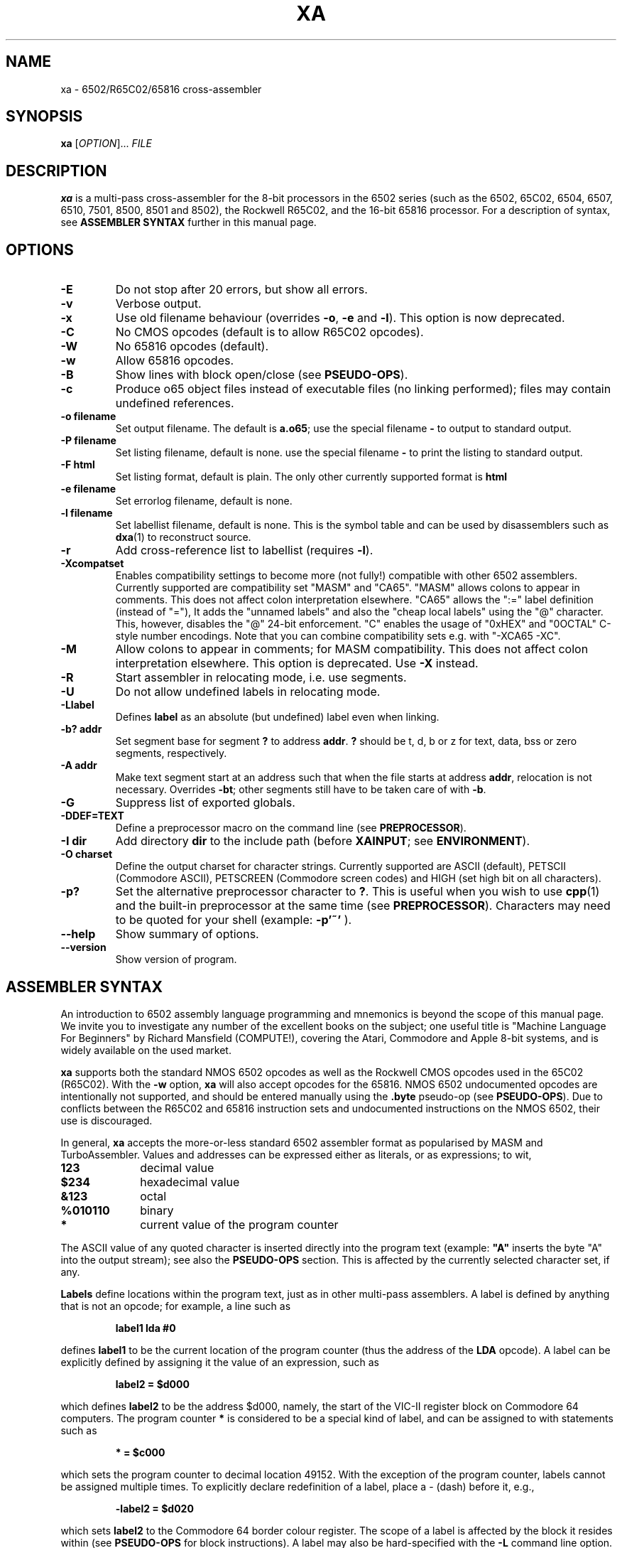.TH XA "1" "31 January 2019"

.SH NAME
xa \- 6502/R65C02/65816 cross-assembler

.SH SYNOPSIS
.B xa
[\fIOPTION\fR]... \fIFILE\fR

.SH DESCRIPTION
.B xa
is a multi-pass cross-assembler for the 8-bit processors in the 6502 series
(such as the 6502, 65C02, 6504, 6507,
6510, 7501, 8500, 8501 and 8502), the Rockwell R65C02, and
the 16-bit 65816 processor. For a description of syntax, see
.B ASSEMBLER SYNTAX
further in this manual page.

.SH OPTIONS
.TP
.B \-E
Do not stop after 20 errors, but show all errors.
.TP
.B \-v
Verbose output.
.TP
.B \-x
Use old filename behaviour (overrides
.BR \-o ,
.B \-e
and
.BR \-l ).
This option is now deprecated.
.TP
.B \-C
No CMOS opcodes (default is to allow R65C02 opcodes).
.TP
.B \-W
No 65816 opcodes (default).
.TP
.B \-w
Allow 65816 opcodes.
.TP
.B \-B
Show lines with block open/close (see
.BR PSEUDO-OPS ).
.TP
.B \-c
Produce o65 object files instead of executable files
(no linking performed); files may contain undefined references.
.TP
.B \-o filename
Set output filename. The default is 
.BR a.o65 ;
use the special filename
.BR \-
to output to standard output.
.TP
.B \-P filename
Set listing filename, default is none. use the special filename
.BR \-
to print the listing to standard output.
.TP
.B \-F html
Set listing format, default is plain. The only other currently supported format is
.BR html
.TP
.B \-e filename
Set errorlog filename, default is none.
.TP
.B \-l filename
Set labellist filename, default is none. This is the symbol table and can
be used by disassemblers such as
.BR dxa (1)
to reconstruct source.
.TP
.B \-r
Add cross-reference list to labellist (requires
.BR \-l ).
.TP
.B \-Xcompatset
Enables compatibility settings to become more (not fully!) compatible with other 6502 assemblers.
Currently supported are compatibility set "MASM" and "CA65".
"MASM" allows colons to appear in comments. This does not affect colon interpretation elsewhere.
"CA65" allows the ":=" label definition (instead of "="), It adds the "unnamed labels" and also the 
"cheap local labels" using
the "@" character. This, however, disables the "@" 24-bit enforcement.
"C" enables the usage of "0xHEX" and "0OCTAL" C-style number encodings. Note that you can combine
compatibility sets e.g. with "-XCA65 -XC".
.TP
.B \-M
Allow colons to appear in comments; for MASM compatibility. This does
not affect colon interpretation elsewhere. This option is deprecated. Use
.BR -X
instead.
.TP
.B \-R
Start assembler in relocating mode, i.e. use segments.
.TP
.B \-U
Do not allow undefined labels in relocating mode.
.TP
.B \-Llabel
Defines
.B label
as an absolute (but undefined) label even when linking.
.TP
.B \-b? addr
Set segment base for segment 
.B ?
to address
.BR addr \&. 
.B ?
should be t, d, b or z for text, data, bss or zero segments, respectively.
.TP
.B \-A addr
Make text segment start at an address such that when the file
starts at address
.BR addr ,
relocation is not necessary. Overrides
.BR \-bt ;
other segments still have to be taken care of with
.BR \-b \&.

.TP
.B \-G
Suppress list of exported globals.
.TP
.B \-DDEF=TEXT
Define a preprocessor macro on the command line (see
.BR PREPROCESSOR ).
.TP
.B \-I dir
Add directory 
.B dir
to the include path (before
.BR XAINPUT ;
see
.BR ENVIRONMENT ).
.TP
.B \-O charset 
Define the output charset for character strings. Currently supported are ASCII
(default), PETSCII (Commodore ASCII),
PETSCREEN (Commodore screen codes) and HIGH (set high bit on all
characters).
.TP
.B \-p?
Set the alternative preprocessor character to
.BR ? .
This is useful when you wish to use
.BR cpp (1)
and the built-in preprocessor at the same time (see
.BR PREPROCESSOR ).
Characters may need to be quoted for your shell (example:
.B \-p'~'
).
.TP
.B \-\-help
Show summary of options.
.TP
.B \-\-version
Show version of program.

.SH ASSEMBLER SYNTAX

An introduction to 6502 assembly language programming and mnemonics is
beyond the scope of this manual page. We invite you to investigate any
number of the excellent books on the subject; one useful title is "Machine
Language For Beginners" by Richard Mansfield (COMPUTE!), covering the Atari,
Commodore and Apple 8-bit systems, and is widely available on the used market.
.LP
.B xa
supports both the standard NMOS 6502 opcodes as well as the Rockwell
CMOS opcodes used in the 65C02 (R65C02). With the 
.B \-w
option,
.B xa
will also accept opcodes for the 65816. NMOS 6502
undocumented opcodes are intentionally not supported, and should be entered
manually using the
.B \.byte
pseudo-op (see
.BR PSEUDO-OPS ).
Due to conflicts between the R65C02 and 65816 instruction sets and
undocumented instructions on the NMOS 6502, their use is discouraged.
.LP
In general,
.B xa
accepts the more-or-less standard 6502 assembler format as popularised by
MASM and TurboAssembler. Values and addresses
can be expressed either as literals, or as expressions; to wit,
.TP 10
.B 123
decimal value
.TP
.B $234
hexadecimal value
.TP
.B &123
octal
.TP
.B %010110
binary
.TP
.B *
current value of the program counter
.LP
The ASCII value of any quoted character is
inserted directly into the program text (example:
.B """A"""
inserts the byte "A" into the output stream); see also the
.B PSEUDO-OPS
section. This is affected by the currently selected character set, if any.
.LP
.B Labels
define locations within the program text, just as in other multi-pass
assemblers. A label is defined by anything that is not an opcode; for
example, a line such as
.IP
.B label1 lda #0
.LP
defines
.B label1
to be the current location of the program counter (thus the
address of the
.B LDA
opcode). A label can be explicitly defined by assigning it the value of
an expression, such as
.IP
.B label2 = $d000
.LP
which defines
.B label2
to be the address $d000, namely, the start of the VIC-II register block on
Commodore 64 computers. The program counter
.B *
is considered to be a special kind of label, and can be assigned to with
statements such as
.IP
.B * = $c000
.LP
which sets the program counter to decimal location 49152. With the exception
of the program counter, labels cannot be assigned multiple times. To explicitly
declare redefinition of a label, place a - (dash) before it, e.g.,
.IP
.B \-label2 = $d020
.LP
which sets
.B label2
to the Commodore 64 border colour register. The scope of a label is affected
by the block it resides within (see
.B PSEUDO-OPS
for block instructions). A label may also be hard-specified with the
.B \-L
command line option.
.LP
Redefining a label does not change previously assembled code that used the
earlier value. Therefore, because the program counter is a special type of
label, changing the program counter to a lower value does not reorder code
assembled previously and changing it to a higher value does not issue
padding to put subsequent code at the new location. This is intentional
behaviour to facilitate generating relocatable and position-independent code,
but can differ from other assemblers which use this behaviour for
linking. However, it is possible to use pseudo-ops to simulate other
assemblers' behaviour and use
.B xa
as a linker; see
.B PSEUDO-OPS
and
.BR LINKING .
.LP
For those instructions where the accumulator is the implied argument (such as
.B asl 
and
.BR lsr ;
.B inc
and
.B dec
on R65C02; etc.), the idiom of explicitly specifying the accumulator with
.B a
is unnecessary as the proper form will be selected if there is no explicit
argument. In fact, for consistency with label handling, if there is a label
named
.BR a ,
this will actually generate code referencing that label as a memory
location and not the accumulator. Otherwise, the assembler will complain.
.LP
Labels and opcodes may take
.B expressions
as their arguments to allow computed values, and may themselves reference
other labels and/or the program counter. An expression such as
.B lab1+1
(which operates on the current value of label
.B lab1
and increments it by one) may use the following operands, given from highest
to lowest priority:
.TP 8
.B *
multiplication (priority 10)
.TP
.B /
integer division (priority 10)
.TP
.B +
addition (priority 9)
.TP
.B \-
subtraction (9)
.TP
.B <<
shift left (8)
.TP
.B >>
shift right (8)
.TP
.B >= =>
greater than or equal to (7)
.TP
.B <
greater than (7)
.TP
.B <= =<
less than or equal to (7)
.TP
.B <
less than (7)
.TP
.B =
equal to (6)
.TP
.B <> ><
does not equal (6)
.TP
.B &
bitwise AND (5)
.TP
.B ^
bitwise XOR (4)
.TP
.B |
bitwise OR (3)
.TP
.B &&
logical AND (2)
.TP
.B ||
logical OR (1)
.LP
Parentheses are valid. When redefining a label, combining arithmetic or
bitwise operators with the = (equals) operator such as
.B +=
and so on are valid, e.g.,
.IP
.B \-redeflabel += (label12/4)
.LP
Normally,
.B xa
attempts to ascertain the value of the operand and (when referring to
a memory location) use zero page,
16-bit or (for 65816) 24-bit addressing where appropriate and where
supported by the particular opcode. This generates smaller and faster
code, and is almost always preferable.
.LP
Nevertheless, you can use these prefix operators to force a particular
rendering of the operand. Those that generate an eight bit result can also be
used in 8-bit addressing modes, such as immediate and zero page.
.TP
.B <
low byte of expression, e.g.,
.B lda #<vector
.TP
.B >
high byte of expression
.TP
.B !
in situations where the expression could be understood as either an absolute
or zero page value, do not attempt to optimize to a zero page argument
for those opcodes that support it (i.e., keep as 16 bit word)
.TP
.B @
render as 24-bit quantity for 65816 (must specify
.B \-w
command-line option, must not specify the CA65 compatibility).
.B This is required to specify any
.B 24-bit quantity!
.TP
.B `
force further optimization, even if the length of the instruction cannot
be reliably determined (see
.BR NOTES'N'BUGS )
.LP
Expressions can occur as arguments to opcodes or within the preprocessor
(see 
.B PREPROCESSOR
for syntax). For example,
.IP
.B lda label2+1
.LP
takes the value at
.B label2+1
(using our previous label's value, this would be $d021), and will be assembled
as
.B $ad $21 $d0
to disk. Similarly,
.IP
.B lda #<label2 
.LP
will take the lowest 8 bits of
.B label2
(i.e., $20), and assign them to the accumulator (assembling the instruction as
.B $a9 $20
to disk).
.LP
Comments are specified with a semicolon (;), such as
.IP
.B ;this is a comment
.LP
They can also be specified in the C language style, using
.B /* */
and
.B //
which are understood at the
.B PREPROCESSOR
level (q.v.).
.LP
Normally, the colon (:) separates statements, such as
.IP
.B label4 lda #0:sta $d020
.LP
or
.IP
.B label2: lda #2
.LP
(note the use of a colon for specifying a label, similar to some other
assemblers, which
.B xa
also understands with or without the colon). This also applies to semicolon
comments, such that
.IP
.B ; a comment:lda #0
.LP
is understood as a comment followed by an opcode. To defeat this, use the
.B \-M
command line option to allow colons within comments. This does not apply to
.B /* */
and
.B //
comments, which are dealt with at the preprocessor level (q.v.).

.SH PSEUDO-OPS

.B Pseudo-ops
are false opcodes used by the assembler to denote meta- or inlined commands.
Like most assemblers,
.B xa
has a rich set.
.TP
.B .byt value1,value2,value3,...
Specifies a string of bytes to be directly placed into the assembled object.
The arguments may be expressions. Any number of bytes can be specified.
.TP
.B .asc """text1""","text2",...
Specifies a character string which will be inserted into the assembled
object. Strings are understood according to the currently specified
character set; for example, if ASCII is specified, they will be rendered as
ASCII, and if PETSCII is specified, they will be translated into the equivalent
Commodore ASCII equivalent. Other non-standard ASCIIs such as ATASCII for
Atari computers should use the ASCII equivalent characters; graphic and
control characters should be specified explicitly using 
.B .byt
for the precise character you want. Note that
when specifying the argument of an opcode,
.B .asc
is not necessary; the quoted character can simply be inserted (e.g.,
.B lda #"A"
), and is also affected by the current character set.
Any number of character strings can be specified.
.LP
.B .byt
and
.B .asc
are synonymous, so you can mix things such as
.B .byt $43, 22, """a character string"""
and get the expected result. The string is subject to the current character
set, but the remaining bytes are inserted without modification.
.TP
.B .aasc """text1""","text2",...
Specifies a character string that is
.B always
rendered in true ASCII regardless of the current character set. Like
.BR .asc ,
it is synonymous with
.BR .byt .
.TP
.B .word value1,value2,value3...
Specifies a string of 16-bit words to be placed into the assembled object in
6502 little-endian format (that is, low-byte/high-byte). The arguments may
be expressions. Any number of words can be specified.
.TP
.B .dsb length,fillbyte
Specifies a data block; a total of
.B length
repetitions of
.B fillbyte
will be inserted into the assembled object. For example,
.B .dsb 5,$10
will insert five bytes, each being 16 decimal, into the object. The arguments
may be expressions. See
.B LINKING
for how to use this pseudo-op to link multiple objects.
.TP
.B .bin offset,length,"filename"
Inlines a binary file without further interpretation specified by
.B filename
from offset
.B offset
to length
.BR length .
This allows you to insert data such as a previously assembled object file
or an image or other binary data structure, inlined directly into this
file's object. If
.B length
is zero, then the length of
.BR filename ,
minus the offset, is used instead. The arguments may be expressions. See
.B LINKING
for how to use this pseudo-op to link multiple objects.
.TP
.B \&.(
Opens a new block for scoping. Within a block, all labels defined are local to
that block and any sub-blocks, and go out of scope as soon as the enclosing
block is closed (i.e., lexically scoped). All labels defined outside of the
block are still visible within it. To explicitly declare a global label within
a block, precede the label with
.B +
or precede it with
.B &
to declare it within the previous level only (or globally if you are only
one level deep). Sixteen levels of scoping are permitted. 
.B \&.)
is equivalent to
.B .block
or
.B .proc
. The latter is similar to the ca65 pseudo-opcode, but only anonymous blocks
are supported.
.TP
.B \&.)
Closes a block. This is equivalent to
.B .bend
or 
.B .endproc
.
.TP
.B \.as \.al \.xs \.xl
Only relevant in 65816 mode (with the
.B \-w
option specified). These pseudo-ops set what size accumulator and X/Y-register
should be used for future instructions;
.B .as
and
.B .xs
set 8-bit operands for the accumulator and index registers, respectively, and
.B .al
and
.B .xl
set 16-bit operands. These pseudo-ops on purpose do not automatically issue
.B sep
and
.B rep
instructions to set the specified width in the CPU;
set the processor bits as you need, or consider constructing
a macro.
.B \.al
and
.B \.xl
generate errors if
.B \-w
is not specified.
.TP
.B .include "filename"
Includes another file in place of the pseudo opcode. Same as the preprocessor 
.B #include

.LP
The following pseudo-ops apply primarily to relocatable .o65 objects.
A full discussion of the relocatable format is beyond the
scope of this manpage, as it is currently a format in flux. Documentation
on the proposed v1.2 format is in 
.B doc/fileformat.txt
within the
.B xa
installation directory.
.TP
.B .text .data .bss .zero
These pseudo-ops switch between the different segments, .text being the actual
code section, .data being the data segment, .bss being uninitialized label
space for allocation and .zero being uninitialized zero page space for
allocation. In .bss and .zero, only labels are evaluated. These pseudo-ops
are valid in relative and absolute modes.
.TP
.B .code
For CA65 compatibility this is currently mapped to ".text".
.B .zeropage
For CA65 compatibility this is currently mapped to ".zero".
.TP
.B .align value
Aligns the current segment to a byte boundary (2, 4 or 256) as specified by
.B
value
(and places it in the header when relative mode is enabled). Other values
generate an error.
.TP
.B .fopt type,value1,value2,value3,...
Acts like
.B .byt/.asc
except that the values are embedded into the object file as file options.
The argument
.B type
is used to specify the file option being referenced. A table of these options
is in the relocatable o65 file format description. The remainder of the options
are interpreted as values to insert. Any number of values may be specified,
and may also be strings.
.TP
.B .import label1, label2, label3, ...
Defines the given labels as global labels which are imported and resolved during
the link stage. Similar to the
.B -L
command line parameter
.TP
.B .importzp label1, label2, label3, ...
Similar to
.B .import
only it imports zeropage labels (i.e. byte values)

.SH PREPROCESSOR

.B xa
implements a preprocessor very similar to that of the C-language preprocessor
.BR cpp (1)
and many oddiments apply to both. For example, as in C, the use of
.B /* */
for comment delimiters is also supported in
.BR xa ,
and so are comments using the double slash
.BR // .
The preprocessor also supports continuation lines, i.e., lines ending with
a backslash (\\); the following line is then appended to it as if there were
no dividing newline. This too is handled at the preprocessor level.
.LP
For reasons of memory and complexity, the full breadth of the
.BR cpp (1)
syntax is not fully supported. In particular, macro definitions may not
be forward-defined (i.e., a macro definition can only reference a previously
defined macro definition), except for macro functions, where recursive
evaluation is supported; e.g., to
.B #define WW AA
,
.B AA
must have already been defined. Certain other directives are not supported,
nor are most standard pre-defined macros, and there are other
limits on evaluation and line length. Because the maintainers of
.B xa
recognize that some files will require more complicated preparsing than the
built-in preprocessor can supply, the preprocessor will accept
.BR cpp (1)-style
line/filename/flags output. When these lines are seen in the input file,
.B xa
will treat them as
.B cc
would, except that flags are ignored.
.B xa
does not accept files on standard input for parsing reasons, so you should
dump your
.BR cpp (1)
output to an intermediate temporary file, such as
.IP
.B cc -E test.s > test.xa
.br
.B xa test.xa
.LP
No special arguments need to be passed to
.BR xa ;
the presence of
.BR cpp (1)
output is detected automatically.
.LP
Note that passing your file through
.BR cpp (1)
may interfere with
.BR xa 's
own preprocessor directives. In this case, to mask directives from
.BR cpp (1),
use the
.B \-p
option to specify an alternative character instead of
.BR # ,
such as the tilde (e.g.,
.B \-p'~'
). With this option and argument specified, then instead of
.BR #include ,
for example, you can also use
.BR ~include ,
in addition to
.B #include 
(which will also still be accepted by the
.B xa
preprocessor, assuming any survive
.BR cpp (1)).
Any character can be used, although frankly pathologic choices may lead
to amusing and frustrating glitches during parsing.
You can also use this option to defer preprocessor directives that
.BR cpp (1)
may interpret too early until the file actually gets to
.B xa
itself for processing.
.LP
The following preprocessor directives are supported.

.TP
.B #include """filename"""
Inserts the contents of file
.B filename
at this position. If the file is not found, it is searched using paths
specified by the
.B \-I
command line option or the environment variable
.B XAINPUT
(q.v.). When inserted, the file will also be parsed for preprocessor
directives.
.TP
.B #echo comment
Inserts comment
.B comment
into the errorlog file, specified with the
.B \-e
command line option.
.TP
.B #print expression
Computes the value of expression
.B expression
and prints it into the errorlog file.
.TP
.B #define DEFINE text
Equates macro
.B DEFINE
with text
.B text
such that wherever
.B DEFINE
appears in the assembly source,
.B text
is substituted in its place (just like
.BR cpp (1)
would do). In addition,
.B #define
can specify macro functions like
.BR cpp (1)
such that a directive like
.B #define mult(a,b) ((a)*(b))
would generate the expected result wherever an expression of the form
.B mult(a,b)
appears in the source. This can also be specified on the command line with
the
.B \-D
option. The arguments of a macro function may be recursively evaluated,
unlike other
.BR #define s;
the preprocessor will attempt to re-evaluate any argument refencing
another preprocessor definition up to ten times before complaining.
.LP
The following directives are conditionals. If the conditional is not
satisfied, then the source code between the directive and its terminating
.B #endif
are expunged and not assembled. Up to fifteen levels of nesting are supported.
.TP
.B #endif
Closes a conditional block.
.TP
.B #else
Implements alternate path for a conditional block.
.TP
.B #ifdef DEFINE
True only if macro
.B DEFINE
is defined.
.TP
.B #ifndef DEFINE
The opposite; true only if macro
.B DEFINE
has not been previously defined.
.TP
.B #if expression
True if expression
.B expression
evaluates to non-zero.
.B expression
may reference other macros.
.TP
.B #iflused label
True if label
.B label
has been used (but not necessarily instantiated with a value).
.I This works on labels, not macros!
.TP
.B #ifldef label
True if label
.B label
is defined
.I and
assigned with a value.
.I This works on labels, not macros!
.LP
Unclosed conditional blocks at the end of included files generate warnings;
unclosed conditional blocks at the end of assembly generate an error.
.LP
.B #iflused
and
.B #ifldef
are useful for building up a library based on labels. For example,
you might use something like this in your library's code:
.IP
.B #iflused label
.br
.B #ifldef  label
.br
.B #echo    label already defined, library function label cannot be inserted
.br
.B #else
.br
.B label    /* your code */
.br
.B #endif
.br
.B #endif

.SH LINKING

.B xa
is oriented towards generating sequential binaries. Code is strictly
emitted in order even if the program counter is set to a lower location
than previously assembled code, and padding is not automatically emitted
if the program counter is set to a higher location. Changing the program
location only changes new labels for code that is subsequently emitted;
previous emitted code remains unchanged. Fortunately, for many object files
these conventions have no effect on their generation.
.LP
However, some applications may require generating an object file built
from several previously generated components, and/or submodules which
may need to be present at specific memory locations. With a minor amount of
additional specification, it is possible to use
.B xa
for this purpose as well.
.LP
The first means of doing so uses the o65 format to make relocatable objects
that in turn can be linked by
.BR ldo65 (1)
(q.v.).
.LP
The second means involves either assembled code, or insertion of
previously built object or data files with
.BR .bin ,
using
.B .dsb
pseudo-ops with computed expression arguments to insert any necessary padding
between them, in the sequential order they are to reside in memory. Consider
this example:
.LP

.br
    .word $1000
.br
    * = $1000
.br

.br
    ; this is your code at $1000
.br
part1       rts
.br
    ; this label marks the end of code
.br
endofpart1
.br

.br
    ; DON'T PUT A NEW .word HERE!
.br
    * = $2000
.br
    .dsb (*-endofpart1), 0
.br
    ; yes, set it again
.br
    * = $2000
.br

.br
    ; this is your code at $2000
.br
part2       rts
.br
.LP
This example, written for Commodore microcomputers using a 16-bit starting
address, has two "modules" in it: one block of code at $1000 (4096),
indicated by the code between labels
.B part1
and
.BR endofpart1 ,
and a second block at $2000 (8192) starting at label
.BR part2 .
.LP
The padding is computed by the
.B .dsb
pseudo-op between the two modules. Note that the program counter is set
to the new address and then a computed expression inserts the proper number
of fill bytes from the end of the assembled code in part 1 up to the new
program counter address. Since this itself advances the program counter,
the program counter is reset again, and assembly continues.
.LP
When the object this source file generates is loaded, there will be an
.B rts
instruction at address 4096 and another at address 8192, with null bytes
between them.
.LP
Should one of these areas need to contain a pre-built file, instead of
assembly code, simply use a
.B .bin
pseudo-op to load whatever portions of the file are required into the
output. The computation of addresses and number of necessary fill bytes
is done in the same fashion.
.LP
Although this example used the program counter itself to compute the
difference between addresses, you can use any label for this purpose,
keeping in mind that only the program counter determines where relative
addresses within assembled code are resolved.

.SH ENVIRONMENT

.B xa
utilises the following environment variables, if they exist:

.TP
.B XAINPUT
Include file path; components should be separated by `,'.
.TP
.B XAOUTPUT
Output file path.

.SH NOTES'N'BUGS
The R65C02 instructions
.B ina
(often rendered
.B inc
.BR a )
and
.B dea
.RB ( dec
.BR a )
must be rendered as bare
.B inc
and
.B dec
instructions respectively.
.LP
The 65816 instructions
.B mvn
and
.B mvp
use two eight bit parameters, the only instructions in the entire
instruction set to do so. Older versions of
.B xa
took a single 16-bit absolute value. Since 2.3.7, the standard syntax is
now accepted and the old syntax is deprecated (a warning will be generated).
.LP
Forward-defined labels -- that is, labels that are defined after the current
instruction is processed -- cannot be optimized into zero
page instructions even if the label does end up being defined as a zero page
location, because the assembler does not know the value of the label in
advance during the first pass when the length of an
instruction is computed. On the second pass, a warning will be issued when an
instruction that could have been optimized can't be because of this limitation.
(Obviously, this does not apply to branching or jumping instructions because
they're not optimizable anyhow, and those instructions that can
.I only
take an 8-bit parameter will always be casted to an 8-bit quantity.)
If the label cannot otherwise be defined ahead of the instruction, the backtick
prefix
.B `
may be used to force further optimization no matter where the label is defined
as long as the instruction supports it.
Indiscriminately forcing the issue can be fraught with peril, however, and
is not recommended; to discourage this, the assembler will complain about its
use in addressing mode situations where no ambiguity exists, such as indirect
indexed, branching and so on.
.LP
Also, as a further consequence of the way optimization is managed, we repeat
that
.B all
24-bit quantities and labels that reference a 24-bit quantity in 65816 mode,
anteriorly declared or otherwise,
.B MUST
be prepended with the
.B @
prefix. Otherwise, the assembler will attempt to optimize to 16 bits, which
may be undesirable. 

.SH "SEE ALSO"
.BR file65 (1),
.BR ldo65 (1),
.BR printcbm (1),
.BR reloc65 (1),
.BR uncpk (1),
.BR dxa (1)

.SH AUTHOR
This manual page was written by David Weinehall <tao@acc.umu.se>,
Andre Fachat <fachat@web.de>
and Cameron Kaiser <ckaiser@floodgap.com>.
Original xa package (C)1989-1997 Andre Fachat. Additional changes
(C)1989-2019 Andre Fachat, Jolse Maginnis, David Weinehall,
Cameron Kaiser. The official maintainer is Cameron Kaiser.

.SH 30 YEARS OF XA
Yay us?

.SH WEBSITE
http://www.floodgap.com/retrotech/xa/
